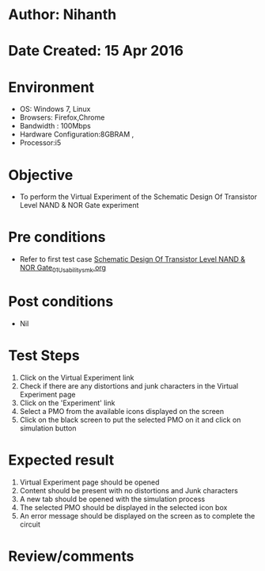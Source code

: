 * Author: Nihanth
* Date Created: 15 Apr 2016
* Environment
  - OS: Windows 7, Linux
  - Browsers: Firefox,Chrome
  - Bandwidth : 100Mbps
  - Hardware Configuration:8GBRAM , 
  - Processor:i5

* Objective
  - To perform the Virtual Experiment of the Schematic Design Of Transistor Level NAND & NOR Gate experiment

* Pre conditions
  - Refer to first test case [[https://github.com/Virtual-Labs/vlsi-iiith/blob/master/test-cases/integration_test-cases/Schematic Design Of Transistor Level NAND & NOR Gate/Schematic Design Of Transistor Level NAND & NOR Gate_01_Usability_smk.org][Schematic Design Of Transistor Level NAND & NOR Gate_01_Usability_smk.org]]

* Post conditions
  - Nil
* Test Steps
  1. Click on the Virtual Experiment link 
  2. Check if there are any distortions and junk characters in the Virtual Experiment page
  3. Click on the 'Experiment' link
  4. Select a PMO from the available icons displayed on the screen
  5. Click on the black screen to put the selected PMO on it and click on simulation button

* Expected result
  1. Virtual Experiment page should be opened
  2. Content should be present with no distortions and Junk characters
  3. A new tab should be opened with the simulation process
  4. The selected PMO should be displayed in the selected icon box
  5. An error message should be displayed on the screen as to complete the circuit

* Review/comments


